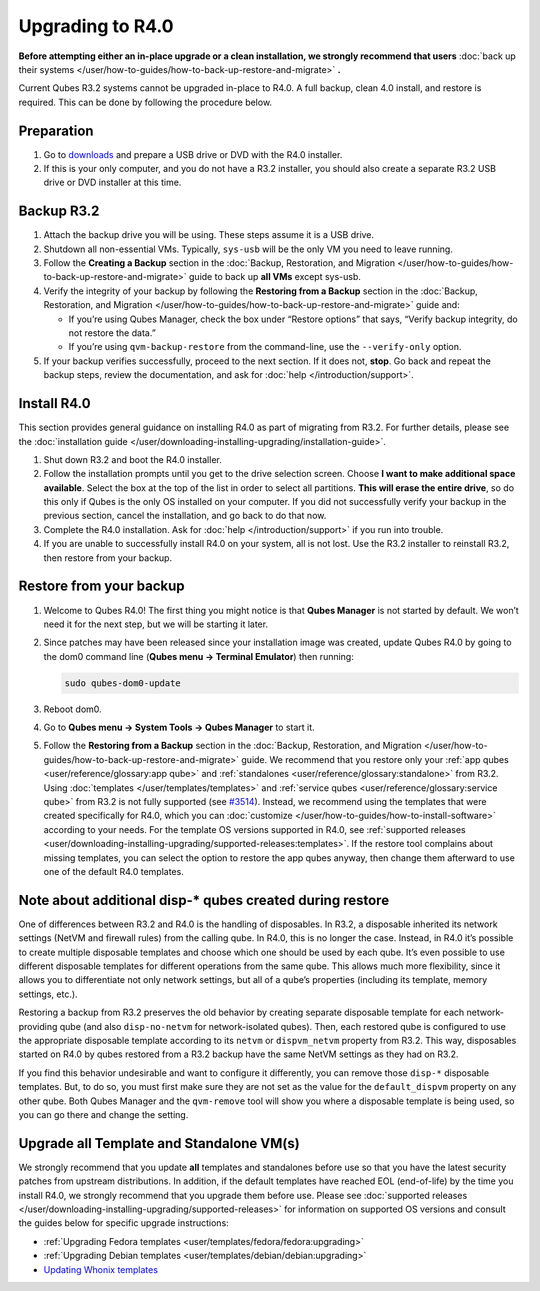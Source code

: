 =================
Upgrading to R4.0
=================


**Before attempting either an in-place upgrade or a clean installation, we strongly recommend that users** :doc:`back up their systems </user/how-to-guides/how-to-back-up-restore-and-migrate>` **.**

Current Qubes R3.2 systems cannot be upgraded in-place to R4.0. A full backup, clean 4.0 install, and restore is required. This can be done by following the procedure below.

Preparation
-----------


1. Go to `downloads <https://www.qubes-os.org/downloads/>`__ and prepare a USB drive or DVD with the R4.0 installer.

2. If this is your only computer, and you do not have a R3.2 installer, you should also create a separate R3.2 USB drive or DVD installer at this time.



Backup R3.2
-----------


1. Attach the backup drive you will be using. These steps assume it is a USB drive.

2. Shutdown all non-essential VMs. Typically, ``sys-usb`` will be the only VM you need to leave running.

3. Follow the **Creating a Backup** section in the :doc:`Backup, Restoration, and Migration </user/how-to-guides/how-to-back-up-restore-and-migrate>` guide to back up **all VMs** except sys-usb.

4. Verify the integrity of your backup by following the **Restoring from a Backup** section in the :doc:`Backup, Restoration, and Migration </user/how-to-guides/how-to-back-up-restore-and-migrate>` guide and:

   - If you’re using Qubes Manager, check the box under “Restore options” that says, “Verify backup integrity, do not restore the data.”

   - If you’re using ``qvm-backup-restore`` from the command-line, use the ``--verify-only`` option.



5. If your backup verifies successfully, proceed to the next section. If it does not, **stop**. Go back and repeat the backup steps, review the documentation, and ask for :doc:`help </introduction/support>`.



Install R4.0
------------


This section provides general guidance on installing R4.0 as part of migrating from R3.2. For further details, please see the :doc:`installation guide </user/downloading-installing-upgrading/installation-guide>`.

1. Shut down R3.2 and boot the R4.0 installer.

2. Follow the installation prompts until you get to the drive selection screen. Choose **I want to make additional space available**. Select the box at the top of the list in order to select all partitions. **This will erase the entire drive**, so do this only if Qubes is the only OS installed on your computer. If you did not successfully verify your backup in the previous section, cancel the installation, and go back to do that now.

3. Complete the R4.0 installation. Ask for :doc:`help </introduction/support>` if you run into trouble.

4. If you are unable to successfully install R4.0 on your system, all is not lost. Use the R3.2 installer to reinstall R3.2, then restore from your backup.



Restore from your backup
------------------------


1. Welcome to Qubes R4.0! The first thing you might notice is that **Qubes Manager** is not started by default. We won’t need it for the next step, but we will be starting it later.

2. Since patches may have been released since your installation image was created, update Qubes R4.0 by going to the dom0 command line (**Qubes menu -> Terminal Emulator**) then running:

   .. code:: console

         sudo qubes-dom0-update



3. Reboot dom0.

4. Go to **Qubes menu -> System Tools -> Qubes Manager** to start it.

5. Follow the **Restoring from a Backup** section in the :doc:`Backup, Restoration, and Migration </user/how-to-guides/how-to-back-up-restore-and-migrate>` guide. We recommend that you restore only your :ref:`app qubes <user/reference/glossary:app qube>` and :ref:`standalones <user/reference/glossary:standalone>` from R3.2. Using :doc:`templates </user/templates/templates>` and :ref:`service qubes <user/reference/glossary:service qube>` from R3.2 is not fully supported (see `#3514 <https://github.com/QubesOS/qubes-issues/issues/3514>`__). Instead, we recommend using the templates that were created specifically for R4.0, which you can :doc:`customize </user/how-to-guides/how-to-install-software>` according to your needs. For the template OS versions supported in R4.0, see :ref:`supported releases <user/downloading-installing-upgrading/supported-releases:templates>`. If the restore tool complains about missing templates, you can select the option to restore the app qubes anyway, then change them afterward to use one of the default R4.0 templates.



Note about additional disp-* qubes created during restore
---------------------------------------------------------


One of differences between R3.2 and R4.0 is the handling of disposables. In R3.2, a disposable inherited its network settings (NetVM and firewall rules) from the calling qube. In R4.0, this is no longer the case. Instead, in R4.0 it’s possible to create multiple disposable templates and choose which one should be used by each qube. It’s even possible to use different disposable templates for different operations from the same qube. This allows much more flexibility, since it allows you to differentiate not only network settings, but all of a qube’s properties (including its template, memory settings, etc.).

Restoring a backup from R3.2 preserves the old behavior by creating separate disposable template for each network-providing qube (and also ``disp-no-netvm`` for network-isolated qubes). Then, each restored qube is configured to use the appropriate disposable template according to its ``netvm`` or ``dispvm_netvm`` property from R3.2. This way, disposables started on R4.0 by qubes restored from a R3.2 backup have the same NetVM settings as they had on R3.2.

If you find this behavior undesirable and want to configure it differently, you can remove those ``disp-*`` disposable templates. But, to do so, you must first make sure they are not set as the value for the ``default_dispvm`` property on any other qube. Both Qubes Manager and the ``qvm-remove`` tool will show you where a disposable template is being used, so you can go there and change the setting.

Upgrade all Template and Standalone VM(s)
-----------------------------------------


We strongly recommend that you update **all** templates and standalones before use so that you have the latest security patches from upstream distributions. In addition, if the default templates have reached EOL (end-of-life) by the time you install R4.0, we strongly recommend that you upgrade them before use. Please see :doc:`supported releases </user/downloading-installing-upgrading/supported-releases>` for information on supported OS versions and consult the guides below for specific upgrade instructions:

- :ref:`Upgrading Fedora templates <user/templates/fedora/fedora:upgrading>`

- :ref:`Upgrading Debian templates <user/templates/debian/debian:upgrading>`

- `Updating Whonix templates <https://www.whonix.org/wiki/Qubes/Update>`__


